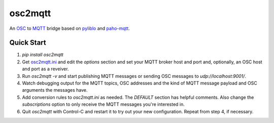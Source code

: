 osc2mqtt
########

An OSC_ to MQTT_ bridge based on pyliblo_ and `paho-mqtt`_.

Quick Start
-----------

1. `pip install osc2mqtt`
2. Get osc2mqtt.ini_ and edit the `options` section and set your MQTT broker
   host and port and, optionally, an OSC host and port as a reveiver.
3. Run `osc2mqtt -v` and start publishing MQTT messages or sending OSC
   messages to `udp://localhost:9001/`.
4. Watch debugging output for the MQTT topics, OSC addresses and the kind of
   MQTT message payload and OSC arguments the messages have.
5. Add conversion rules to `osc2mqtt.ini` as needed. The `DEFAULT` section has
   helpful comments. Also change the `subscriptions` option to only receive the
   MQTT messages you're interested in.
6. Quit `osc2mqtt` with Control-C and restart it to try out your new
   configuration. Repeat from step 4, if necessary.

.. _osc: http://opensoundcontrol.org/
.. _mqtt: http://mqtt.org/
.. _paho-mqtt: https://www.eclipse.org/paho/clients/python/
.. _pyliblo: http://das.nasophon.de/pyliblo/
.. _osc2mqtt.ini: https://github.com/SpotlightKid/osc2mqtt/blob/master/osc2mqtt.ini
